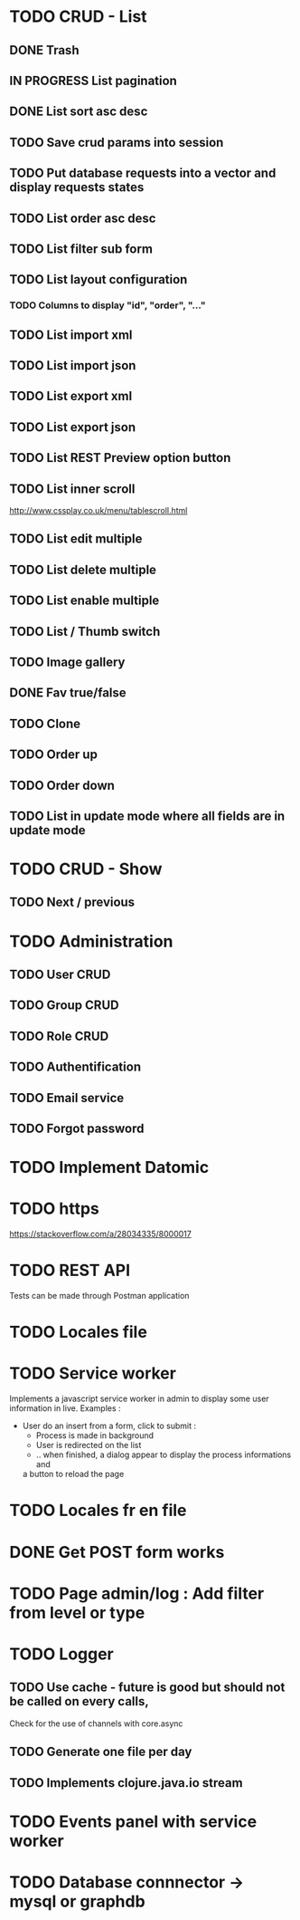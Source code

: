 #+TITLE+ Glurps
* TODO CRUD - List
** DONE Trash
** IN PROGRESS List pagination
** DONE List sort asc desc
** TODO Save crud params into session
** TODO Put database requests into a vector and display requests states
** TODO List order asc desc
** TODO List filter sub form
** TODO List layout configuration
*** TODO Columns to display "id", "order", "..."
** TODO List import xml
** TODO List import json
** TODO List export xml
** TODO List export json
** TODO List REST Preview option button
** TODO List inner scroll
   http://www.cssplay.co.uk/menu/tablescroll.html
** TODO List edit multiple
** TODO List delete multiple
** TODO List enable multiple
** TODO List / Thumb switch
** TODO Image gallery
** DONE Fav true/false
** TODO Clone
** TODO Order up
** TODO Order down
** TODO List in update mode where all fields are in update mode
* TODO CRUD - Show
** TODO Next / previous
* TODO Administration
** TODO User CRUD
** TODO Group CRUD
** TODO Role CRUD
** TODO Authentification
** TODO Email service
** TODO Forgot password
* TODO Implement Datomic
* TODO https
  https://stackoverflow.com/a/28034335/8000017
* TODO REST API
  Tests can be made through Postman application
* TODO Locales file
* TODO Service worker
  Implements a javascript service worker in admin to display some user
  information in live.
  Examples :
    - User do an insert from a form, click to submit :
      - Process is made in background
      - User is redirected on the list
      - .. when finished, a dialog appear to display the process informations and
      a button to reload the page
* TODO Locales fr en file
* DONE Get POST form works
* TODO Page admin/log : Add filter from level or type
* TODO Logger
** TODO Use cache - future is good but should not be called on every calls,
   Check for the use of channels with core.async
** TODO Generate one file per day
** TODO Implements clojure.java.io stream
* TODO Events panel with service worker
* TODO Database connnector -> mysql or graphdb

